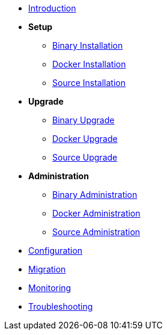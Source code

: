 * xref:index.adoc[Introduction]
* *Setup*
** xref:setup/binary.adoc[Binary Installation]
** xref:setup/docker.adoc[Docker Installation]
** xref:setup/source.adoc[Source Installation]
* *Upgrade*
** xref:upgrade/binary.adoc[Binary Upgrade]
** xref:upgrade/docker.adoc[Docker Upgrade]
** xref:upgrade/source.adoc[Source Upgrade]
* *Administration*
** xref:administration/binary.adoc[Binary Administration]
** xref:administration/docker.adoc[Docker Administration]
** xref:administration/source.adoc[Source Administration]
* xref:configuration.adoc[Configuration]
* xref:migration.adoc[Migration]
* xref:monitoring.adoc[Monitoring]
* xref:troubleshooting.adoc[Troubleshooting]
